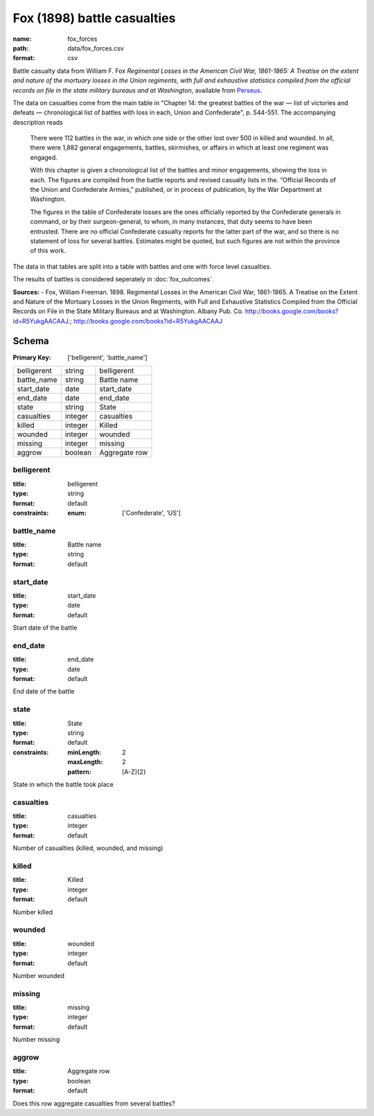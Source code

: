 ############################
Fox (1898) battle casualties
############################

:name: fox_forces
:path: data/fox_forces.csv
:format: csv

Battle casualty data from William F. Fox *Regimental Losses in the American Civil War,
1861-1865: A Treatise on the extent and nature of the mortuary losses in
the Union regiments, with full and exhaustive statistics compiled from
the official records on file in the state military bureaus and at
Washington*, available from `Perseus <http://www.perseus.tufts.edu/hopper/text?doc=Perseus%3Atext%3A2001.05.0068>`__.

The data on casualties come from the main table in "Chapter 14: the greatest battles of the war — list of victories and defeats — chronological list of battles with loss in each, Union and Confederate", p. 544-551.
The accompanying description reads

    There were 112 battles in the war, in which one side or the other
    lost over 500 in killed and wounded. In all, there were 1,882
    general engagements, battles, skirmishes, or affairs in which at
    least one regiment was engaged.

    With this chapter is given a chronological list of the battles and
    minor engagements, showing the loss in each. The figures are
    compiled from the battle reports and revised casualty lists in
    the. “Official Records of the Union and Confederate Armies,”
    published, or in process of publication, by the War Department at
    Washington.

    The figures in the table of Confederate losses are the ones
    officially reported by the Confederate generals in command, or by
    their surgeon-general, to whom, in many instances, that duty seems
    to have been entrusted. There are no official Confederate casualty
    reports for the latter part of the war, and so there is no
    statement of loss for several battles. Estimates might be quoted,
    but such figures are not within the province of this work.

The data in that tables are split into a table with battles and one with
force level casualties.

The results of battles is considered seperately in :doc:`fox_outcomes`.


**Sources:**
- Fox, William Freeman. 1898. Regimental Losses in the American Civil War, 1861-1865. A Treatise on the Extent and Nature of the Mortuary Losses in the Union Regiments, with Full and Exhaustive Statistics Compiled from the Official Records on File in the State Military Bureaus and at Washington. Albany Pub. Co. http://books.google.com/books?id=R5YukgAACAAJ.; http://books.google.com/books?id=R5YukgAACAAJ


Schema
======

:Primary Key: ['belligerent', 'battle_name']


===========  =======  =============
belligerent  string   belligerent
battle_name  string   Battle name
start_date   date     start_date
end_date     date     end_date
state        string   State
casualties   integer  casualties
killed       integer  Killed
wounded      integer  wounded
missing      integer  missing
aggrow       boolean  Aggregate row
===========  =======  =============

belligerent
-----------

:title: belligerent
:type: string
:format: default
:constraints:
    :enum: ['Confederate', 'US']
    




       
battle_name
-----------

:title: Battle name
:type: string
:format: default





       
start_date
----------

:title: start_date
:type: date
:format: default


Start date of the battle


       
end_date
--------

:title: end_date
:type: date
:format: default


End date of the battle


       
state
-----

:title: State
:type: string
:format: default
:constraints:
    :minLength: 2
    :maxLength: 2
    :pattern: [A-Z]{2}
    

State in which the battle took place


       
casualties
----------

:title: casualties
:type: integer
:format: default


Number of casualties (killed, wounded, and missing)


       
killed
------

:title: Killed
:type: integer
:format: default


Number killed


       
wounded
-------

:title: wounded
:type: integer
:format: default


Number wounded


       
missing
-------

:title: missing
:type: integer
:format: default


Number missing


       
aggrow
------

:title: Aggregate row
:type: boolean
:format: default


Does this row aggregate casualties from several battles?


       

